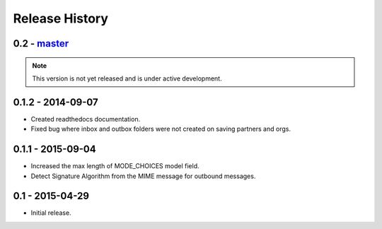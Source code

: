 Release History
===============

0.2 - `master`_
~~~~~~~~~~~~~~~

.. note:: This version is not yet released and is under active development.

0.1.2 - 2014-09-07
~~~~~~~~~~~~~~~~~~

* Created readthedocs documentation.
* Fixed bug where inbox and outbox folders were not created on saving partners and orgs.

0.1.1 - 2015-09-04
~~~~~~~~~~~~~~~~~~

* Increased the max length of MODE_CHOICES model field.
* Detect Signature Algorithm from the MIME message for outbound messages.

0.1 - 2015-04-29
~~~~~~~~~~~~~~~~

* Initial release.

.. _`master`: https://github.com/abhishek-ram/pyas2 
